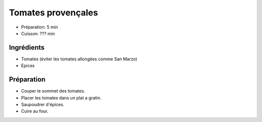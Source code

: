 .. index:: Tomate; ... provencales
.. _cuisine_tomates_provencales:

Tomates provençales
###################

* Préparation: 5 min
* Cuisson: ??? min


Ingrédients
===========

* Tomates (éviter les tomates allongées comme San Marzo)
* Epices


Préparation
===========

* Couper le sommet des tomates.
* Placer les tomates dans un plat a gratin.
* Saupoudrer d'épices.
* Cuire au four.

